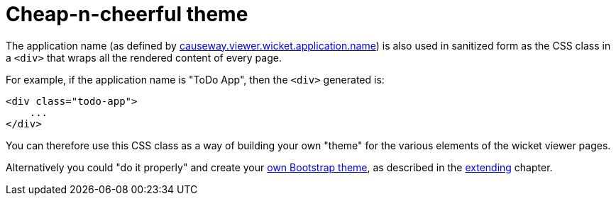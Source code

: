 [[cheap-n-cheerful-theme]]
= Cheap-n-cheerful theme

:Notice: Licensed to the Apache Software Foundation (ASF) under one or more contributor license agreements. See the NOTICE file distributed with this work for additional information regarding copyright ownership. The ASF licenses this file to you under the Apache License, Version 2.0 (the "License"); you may not use this file except in compliance with the License. You may obtain a copy of the License at. http://www.apache.org/licenses/LICENSE-2.0 . Unless required by applicable law or agreed to in writing, software distributed under the License is distributed on an "AS IS" BASIS, WITHOUT WARRANTIES OR  CONDITIONS OF ANY KIND, either express or implied. See the License for the specific language governing permissions and limitations under the License.




The application name (as defined by xref:refguide:config:sections/causeway.viewer.wicket.adoc#causeway.viewer.wicket.application.name[causeway.viewer.wicket.application.name]) is also used in sanitized form as the CSS class in a `<div>` that wraps all the rendered content of every page.

For example, if the application name is "ToDo App", then the `<div>` generated is:

[source,html]
----
<div class="todo-app">
    ...
</div>
----

You can therefore use this CSS class as a way of building your own "theme" for the various elements of the wicket viewer pages.

Alternatively you could "do it properly" and create your xref:vw:ROOT:extending.adoc#custom-bootstrap-theme[own Bootstrap theme], as described in the xref:vw:ROOT:extending.adoc[extending] chapter.




